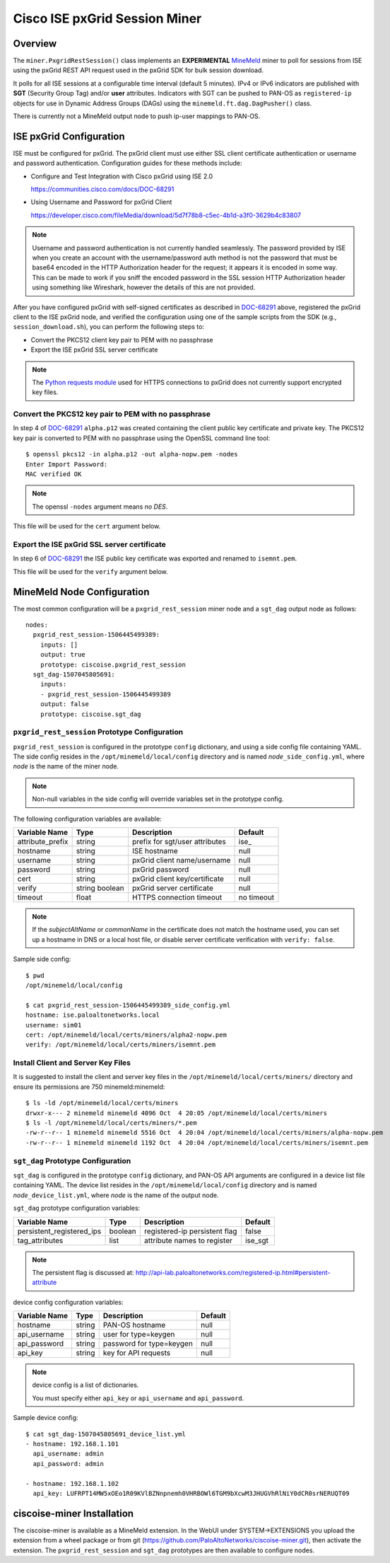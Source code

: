 Cisco ISE pxGrid Session Miner
==============================

Overview
--------

The ``miner.PxgridRestSession()`` class implements an
**EXPERIMENTAL**
`MineMeld <https://live.paloaltonetworks.com/t5/MineMeld/ct-p/MineMeld>`_
miner to
poll for sessions from ISE using the pxGrid REST API request used in
the pxGrid SDK for bulk session download.

It polls for all ISE sessions at a configurable time interval (default
5 minutes).  IPv4 or IPv6 indicators are published with **SGT**
(Security Group Tag) and/or **user** attributes.  Indicators with SGT
can be pushed to PAN-OS as ``registered-ip`` objects for use in
Dynamic Address Groups (DAGs) using the
``minemeld.ft.dag.DagPusher()`` class.

There is currently not a MineMeld output node to push ip-user mappings
to PAN-OS.

ISE pxGrid Configuration
------------------------

ISE must be configured for pxGrid.  The pxGrid client must use
either SSL client certificate authentication or username and
password authentication.  Configuration guides for these methods
include:

- Configure and Test Integration with Cisco pxGrid using ISE 2.0

  https://communities.cisco.com/docs/DOC-68291

- Using Username and Password for pxGrid Client

  https://developer.cisco.com/fileMedia/download/5d7f78b8-c5ec-4b1d-a3f0-3629b4c83807

.. note::
   Username and password authentication is not currently
   handled seamlessly.  The password provided by ISE when you create
   an account with the username/password auth method is not the
   password that must be base64 encoded in the HTTP Authorization
   header for the request; it appears it is encoded in some way.  This
   can be made to work if you sniff the encoded password in the SSL
   session HTTP Authorization header using something like Wireshark,
   however the details of this are not provided.

After you have configured pxGrid with self-signed certificates
as described in
`DOC-68291
<https://communities.cisco.com/docs/DOC-68291>`_
above, registered the pxGrid client to the ISE
pxGrid node, and verified the configuration using one of the
sample scripts from the SDK (e.g., ``session_download.sh``),
you can perform the following steps to:

- Convert the PKCS12 client key pair to PEM with no passphrase
- Export the ISE pxGrid SSL server certificate

.. note::
   The `Python requests module
   <http://docs.python-requests.org/en/master/user/advanced/>`_ used
   for HTTPS connections to pxGrid does not currently support
   encrypted key files.

Convert the PKCS12 key pair to PEM with no passphrase
~~~~~~~~~~~~~~~~~~~~~~~~~~~~~~~~~~~~~~~~~~~~~~~~~~~~~

In step 4 of `DOC-68291
<https://communities.cisco.com/docs/DOC-68291>`_ ``alpha.p12`` was
created containing the client public key certificate and private key.  The
PKCS12 key pair is converted to PEM with no passphrase using the OpenSSL
command line tool:
::

 $ openssl pkcs12 -in alpha.p12 -out alpha-nopw.pem -nodes
 Enter Import Password:
 MAC verified OK

.. note::
   The openssl ``-nodes`` argument means *no DES*.

This file will be used for the ``cert`` argument below.

Export the ISE pxGrid SSL server certificate
~~~~~~~~~~~~~~~~~~~~~~~~~~~~~~~~~~~~~~~~~~~~

In step 6 of `DOC-68291
<https://communities.cisco.com/docs/DOC-68291>`_
the ISE public key certificate was exported and
renamed to ``isemnt.pem``.

This file will be used for the ``verify`` argument below.

MineMeld Node Configuration
---------------------------

The most common configuration will be a ``pxgrid_rest_session``
miner node and a ``sgt_dag`` output node as follows:
::

 nodes:
   pxgrid_rest_session-1506445499389:
     inputs: []
     output: true
     prototype: ciscoise.pxgrid_rest_session
   sgt_dag-1507045805691:
     inputs:
     - pxgrid_rest_session-1506445499389
     output: false
     prototype: ciscoise.sgt_dag

``pxgrid_rest_session`` Prototype Configuration
~~~~~~~~~~~~~~~~~~~~~~~~~~~~~~~~~~~~~~~~~~~~~~~

``pxgrid_rest_session``  is configured in the prototype
``config`` dictionary, and using a side config file containing
YAML.  The side config resides in the ``/opt/minemeld/local/config``
directory and is named *node*\ ``_side_config.yml``, where *node* is
the name of the miner node.

.. note::
   Non-null variables in the side config will override variables set
   in the prototype config.

The following configuration variables are available:

=========================  ========    ==============================     ==========
Variable Name              Type        Description                        Default
=========================  ========    ==============================     ==========
attribute_prefix           string      prefix for sgt/user attributes     ise\_
hostname                   string      ISE hostname                       null
username                   string      pxGrid client name/username        null
password                   string      pxGrid password                    null
cert                       string      pxGrid client key/certificate      null
verify                     string      pxGrid server certificate          null
                           boolean
timeout                    float       HTTPS connection timeout           no timeout
=========================  ========    ==============================     ==========

.. note::
   If the *subjectAltName* or *commonName* in the certificate
   does not match the hostname used, you can set up a hostname in DNS
   or a local host file, or disable server certificate verification
   with ``verify: false``.

Sample side config:
::

 $ pwd
 /opt/minemeld/local/config

 $ cat pxgrid_rest_session-1506445499389_side_config.yml 
 hostname: ise.paloaltonetworks.local
 username: sim01
 cert: /opt/minemeld/local/certs/miners/alpha2-nopw.pem
 verify: /opt/minemeld/local/certs/miners/isemnt.pem

Install Client and Server Key Files
~~~~~~~~~~~~~~~~~~~~~~~~~~~~~~~~~~~

It is suggested to install the client and server key files
in the ``/opt/minemeld/local/certs/miners/`` directory and
ensure its permissions are 750 minemeld:minemeld:
::

 $ ls -ld /opt/minemeld/local/certs/miners
 drwxr-x--- 2 minemeld minemeld 4096 Oct  4 20:05 /opt/minemeld/local/certs/miners
 $ ls -l /opt/minemeld/local/certs/miners/*.pem
 -rw-r--r-- 1 minemeld minemeld 5516 Oct  4 20:04 /opt/minemeld/local/certs/miners/alpha-nopw.pem
 -rw-r--r-- 1 minemeld minemeld 1192 Oct  4 20:04 /opt/minemeld/local/certs/miners/isemnt.pem

``sgt_dag`` Prototype Configuration
~~~~~~~~~~~~~~~~~~~~~~~~~~~~~~~~~~~

``sgt_dag`` is configured in the prototype ``config``
dictionary, and PAN-OS API arguments are configured in a device list
file containing YAML.  The device list resides in the
``/opt/minemeld/local/config`` directory and is named *node*\
``_device_list.yml``, where *node* is the name of the output node.

``sgt_dag`` prototype configuration variables:

=========================  ========    ==============================     ==========
Variable Name              Type        Description                        Default
=========================  ========    ==============================     ==========
persistent_registered_ips  boolean     registered-ip persistent flag      false
tag_attributes             list        attribute names to register        ise_sgt
=========================  ========    ==============================     ==========

.. note::
   The persistent flag is discussed at:
   http://api-lab.paloaltonetworks.com/registered-ip.html#persistent-attribute

device config configuration variables:

=========================  ========    ==============================     ==========
Variable Name              Type        Description                        Default
=========================  ========    ==============================     ==========
hostname                   string      PAN-OS hostname                    null
api_username               string      user for type=keygen               null
api_password               string      password for type=keygen           null
api_key                    string      key for API requests               null
=========================  ========    ==============================     ==========

.. note::
   device config is a list of dictionaries.

   You must specify either ``api_key`` or ``api_username`` and ``api_password``.

Sample device config:
::

 $ cat sgt_dag-1507045805691_device_list.yml
 - hostname: 192.168.1.101
   api_username: admin
   api_password: admin

 - hostname: 192.168.1.102
   api_key: LUFRPT14MW5xOEo1R09KVlBZNnpnemh0VHRBOWl6TGM9bXcwM3JHUGVhRlNiY0dCR0srNERUQT09

ciscoise-miner Installation
---------------------------

The ciscoise-miner is available as a MineMeld extension.  In the WebUI
under SYSTEM->EXTENSIONS you upload the extension from a wheel package
or from git (https://github.com/PaloAltoNetworks/ciscoise-miner.git),
then activate the extension.  The ``pxgrid_rest_session`` and
``sgt_dag`` prototypes are then available to configure nodes.
